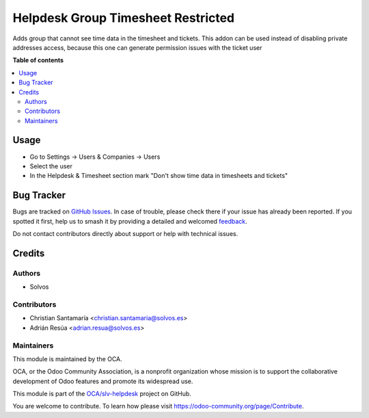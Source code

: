 ===================================
Helpdesk Group Timesheet Restricted
===================================

.. 
   !!!!!!!!!!!!!!!!!!!!!!!!!!!!!!!!!!!!!!!!!!!!!!!!!!!!
   !! This file is generated by oca-gen-addon-readme !!
   !! changes will be overwritten.                   !!
   !!!!!!!!!!!!!!!!!!!!!!!!!!!!!!!!!!!!!!!!!!!!!!!!!!!!
   !! source digest: sha256:16c900b765afb6b426a5f1081f3631ea60a8a3ef55b5b8360239e5b5f2225133
   !!!!!!!!!!!!!!!!!!!!!!!!!!!!!!!!!!!!!!!!!!!!!!!!!!!!

.. |badge1| image:: https://img.shields.io/badge/maturity-Beta-yellow.png
    :target: https://odoo-community.org/page/development-status
    :alt: Beta
.. |badge2| image:: https://img.shields.io/badge/licence-LGPL--3-blue.png
    :target: http://www.gnu.org/licenses/lgpl-3.0-standalone.html
    :alt: License: LGPL-3
.. |badge3| image:: https://img.shields.io/badge/github-OCA%2Fslv--helpdesk-lightgray.png?logo=github
    :target: https://github.com/OCA/slv-helpdesk/tree/15.0/helpdesk_mgmt_timesheet_restricted
    :alt: OCA/slv-helpdesk
.. |badge4| image:: https://img.shields.io/badge/weblate-Translate%20me-F47D42.png
    :target: https://translation.odoo-community.org/projects/slv-helpdesk-15-0/slv-helpdesk-15-0-helpdesk_mgmt_timesheet_restricted
    :alt: Translate me on Weblate
.. |badge5| image:: https://img.shields.io/badge/runboat-Try%20me-875A7B.png
    :target: https://runboat.odoo-community.org/builds?repo=OCA/slv-helpdesk&target_branch=15.0
    :alt: Try me on Runboat

|badge1| |badge2| |badge3| |badge4| |badge5|

Adds group that cannot see time data in the timesheet and tickets.
This addon can be used instead of disabling private addresses access, because this one can generate permission issues with the ticket user

**Table of contents**

.. contents::
   :local:

Usage
=====

* Go to Settings -> Users & Companies -> Users
* Select the user
* In the Helpdesk & Timesheet section mark "Don't show time data in timesheets and tickets"

Bug Tracker
===========

Bugs are tracked on `GitHub Issues <https://github.com/OCA/slv-helpdesk/issues>`_.
In case of trouble, please check there if your issue has already been reported.
If you spotted it first, help us to smash it by providing a detailed and welcomed
`feedback <https://github.com/OCA/slv-helpdesk/issues/new?body=module:%20helpdesk_mgmt_timesheet_restricted%0Aversion:%2015.0%0A%0A**Steps%20to%20reproduce**%0A-%20...%0A%0A**Current%20behavior**%0A%0A**Expected%20behavior**>`_.

Do not contact contributors directly about support or help with technical issues.

Credits
=======

Authors
~~~~~~~

* Solvos

Contributors
~~~~~~~~~~~~

* Christian Santamaría <christian.santamaria@solvos.es>
* Adrián Resúa <adrian.resua@solvos.es>

Maintainers
~~~~~~~~~~~

This module is maintained by the OCA.

.. image:: https://odoo-community.org/logo.png
   :alt: Odoo Community Association
   :target: https://odoo-community.org

OCA, or the Odoo Community Association, is a nonprofit organization whose
mission is to support the collaborative development of Odoo features and
promote its widespread use.

This module is part of the `OCA/slv-helpdesk <https://github.com/OCA/slv-helpdesk/tree/15.0/helpdesk_mgmt_timesheet_restricted>`_ project on GitHub.

You are welcome to contribute. To learn how please visit https://odoo-community.org/page/Contribute.
